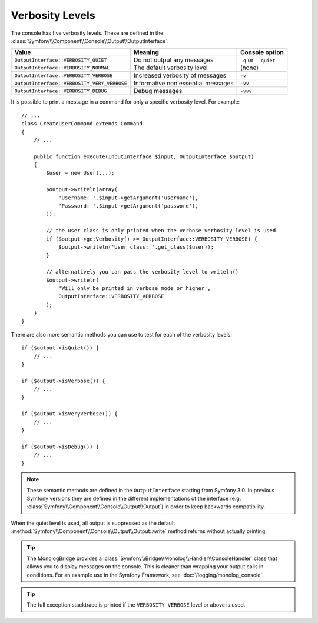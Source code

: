 Verbosity Levels
================

The console has five verbosity levels. These are defined in the
:class:`Symfony\\Component\\Console\\Output\\OutputInterface`:

===========================================  ==================================  =====================
Value                                        Meaning                             Console option
===========================================  ==================================  =====================
``OutputInterface::VERBOSITY_QUIET``         Do not output any messages          ``-q`` or ``--quiet``
``OutputInterface::VERBOSITY_NORMAL``        The default verbosity level         (none)
``OutputInterface::VERBOSITY_VERBOSE``       Increased verbosity of messages     ``-v``
``OutputInterface::VERBOSITY_VERY_VERBOSE``  Informative non essential messages  ``-vv``
``OutputInterface::VERBOSITY_DEBUG``         Debug messages                      ``-vvv``
===========================================  ==================================  =====================

It is possible to print a message in a command for only a specific verbosity
level. For example::

    // ...
    class CreateUserCommand extends Command
    {
        // ...

        public function execute(InputInterface $input, OutputInterface $output)
        {
            $user = new User(...);

            $output->writeln(array(
                'Username: '.$input->getArgument('username'),
                'Password: '.$input->getArgument('password'),
            ));

            // the user class is only printed when the verbose verbosity level is used
            if ($output->getVerbosity() >= OutputInterface::VERBOSITY_VERBOSE) {
                $output->writeln('User class: '.get_class($user));
            }

            // alternatively you can pass the verbosity level to writeln()
            $output->writeln(
                'Will only be printed in verbose mode or higher',
                OutputInterface::VERBOSITY_VERBOSE
            );
        }
    }

There are also more semantic methods you can use to test for each of the
verbosity levels::

    if ($output->isQuiet()) {
        // ...
    }

    if ($output->isVerbose()) {
        // ...
    }

    if ($output->isVeryVerbose()) {
        // ...
    }

    if ($output->isDebug()) {
        // ...
    }

.. note::

    These semantic methods are defined in the ``OutputInterface`` starting from
    Symfony 3.0. In previous Symfony versions they are defined in the different
    implementations of the interface (e.g. :class:`Symfony\\Component\\Console\\Output\\Output`)
    in order to keep backwards compatibility.

When the quiet level is used, all output is suppressed as the default
:method:`Symfony\\Component\\Console\\Output\\Output::write` method returns
without actually printing.

.. tip::

    The MonologBridge provides a :class:`Symfony\\Bridge\\Monolog\\Handler\\ConsoleHandler`
    class that allows you to display messages on the console. This is cleaner
    than wrapping your output calls in conditions. For an example use in
    the Symfony Framework, see :doc:`/logging/monolog_console`.

.. tip::

    The full exception stacktrace is printed if the ``VERBOSITY_VERBOSE``
    level or above is used.
